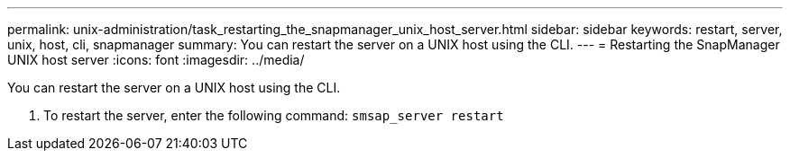 ---
permalink: unix-administration/task_restarting_the_snapmanager_unix_host_server.html
sidebar: sidebar
keywords: restart, server, unix, host, cli, snapmanager
summary: You can restart the server on a UNIX host using the CLI.
---
= Restarting the SnapManager UNIX host server
:icons: font
:imagesdir: ../media/

[.lead]
You can restart the server on a UNIX host using the CLI.

. To restart the server, enter the following command: `smsap_server restart`
